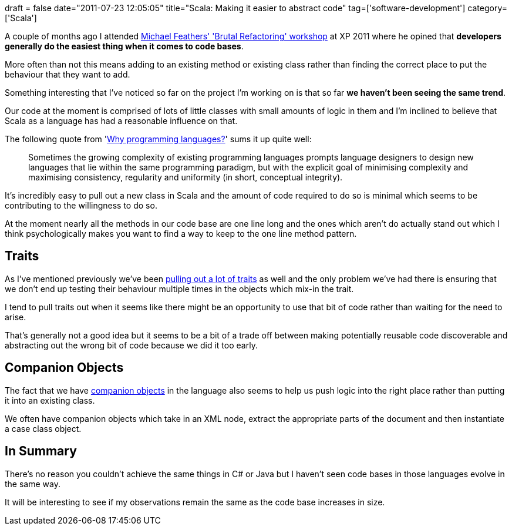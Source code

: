 +++
draft = false
date="2011-07-23 12:05:05"
title="Scala: Making it easier to abstract code"
tag=['software-development']
category=['Scala']
+++

A couple of months ago I attended http://www.markhneedham.com/blog/2011/05/11/xp-2011-michael-feathers-brutal-refactoring/[Michael Feathers' 'Brutal Refactoring' workshop] at XP 2011 where he opined that *developers generally do the easiest thing when it comes to code bases*.

More often than not this means adding to an existing method or existing class rather than finding the correct place to put the behaviour that they want to add.

Something interesting that I've noticed so far on the project I'm working on is that so far *we haven't been seeing the same trend*.

Our code at the moment is comprised of lots of little classes with small amounts of logic in them and I'm inclined to believe that Scala as a language has had a reasonable influence on that.

The following quote from 'http://soft.vub.ac.be/~tvcutsem/whypls.html[Why programming languages?]' sums it up quite well:

____
Sometimes the growing complexity of existing programming languages prompts language designers to design new languages that lie within the same programming paradigm, but with the explicit goal of minimising complexity and maximising consistency, regularity and uniformity (in short, conceptual integrity).
____

It's incredibly easy to pull out a new class in Scala and the amount of code required to do so is minimal which seems to be contributing to the willingness to do so.

At the moment nearly all the methods in our code base are one line long and the ones which aren't do actually stand out which I think psychologically makes you want to find a way to keep to the one line method pattern.

== Traits

As I've mentioned previously we've been http://www.markhneedham.com/blog/2011/07/09/scala-traits-galore/[pulling out a lot of traits] as well and the only problem we've had there is ensuring that we don't end up testing their behaviour multiple times in the objects which mix-in the trait.

I tend to pull traits out when it seems like there might be an opportunity to use that bit of code rather than waiting for the need to arise.

That's generally not a good idea but it seems to be a bit of a trade off between making potentially reusable code discoverable and abstracting out the wrong bit of code because we did it too early.

== Companion Objects

The fact that we have http://www.markhneedham.com/blog/2011/07/23/scala-companion-objects/[companion objects] in the language also seems to help us push logic into the right place rather than putting it into an existing class.

We often have companion objects which take in an XML node, extract the appropriate parts of the document and then instantiate a case class object.

== In Summary

There's no reason you couldn't achieve the same things in C# or Java but I haven't seen code bases in those languages evolve in the same way.

It will be interesting to see if my observations remain the same as the code base increases in size.
